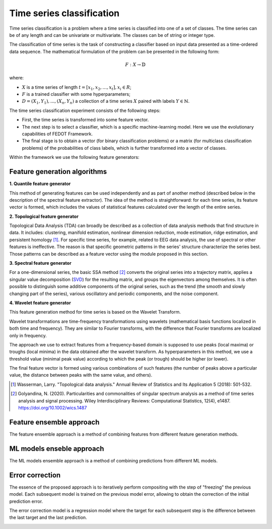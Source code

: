 Time series classification
==========================
Time series classification is a problem where a time series is classified into one of a set of classes.
The time series can be of any length and can be univariate or multivariate.
The classes can be of string or integer type.

The classification of time series is the task of constructing a classifier based
on input data presented as a time-ordered data sequence. The mathematical
formulation of the problem can be presented in the following form:

.. math::

    \begin{equation}
      F: X\rightarrow  \mathbb{D}
    \end{equation}

where:

- :math:`X` is a time series of length :math:`t = [x_1, x_2, ..., x_t], x_i \in R`;
- :math:`F` is a trained classifier with some hyperparameters;
- :math:`D= {(X_1, Y_1),...,(X_n, Y_n )}` a collection of a time series :math:`X` paired with labels :math:`Y\in \mathbb{N}`.

The time series classification experiment consists of the following steps:

- First, the time series is transformed into some feature vector.
- The next step is to select a classifier, which is a specific machine-learning
  model. Here we use the evolutionary capabilities of FEDOT Framework.
- The final stage is to obtain a vector (for binary classification problems) or a matrix (for multiclass classification problems) of the probabilities of class labels, which is further transformed into a vector of classes.

Within the framework we use the following feature generators:


Feature generation algorithms
-----------------------------
**1. Quantile feature generator**

This method of generating features can be used independently and as part
of another method (described below in the description of the spectral
feature extractor). The idea of the method is straightforward: for each
time series, its feature vector is formed, which includes the values of
statistical features calculated over the length of the entire series.

.. image:: img_basics/quantile-algorithm.png
   :alt: Quantile feature generator
   :width: 500px
   :align: center

**2. Topological feature generator**

Topological Data Analysis (TDA) can broadly be described as a collection
of data analysis methods that find structure in data. It includes:
clustering, manifold estimation, nonlinear dimension reduction, mode
estimation, ridge estimation, and persistent
homology [1]_. For specific time series, for example, related to EEG
data analysis, the use of spectral or other features is ineffective.
The reason is that specific geometric patterns in the series' structure
characterize the series best. Those patterns can be described as a
feature vector using the module proposed in this section.

.. image:: img_basics/topological-algorithm.png
   :alt: Quantile feature generator
   :width: 500px
   :align: center

**3. Spectral feature generator**

For a one-dimensional series, the basic SSA method [2]_ converts the original series
into a trajectory matrix, applies a singular value decomposition (SVD_)
for the resulting matrix, and groups the eigenvectors among themselves.
It is often possible to distinguish some additive components of the
original series, such as the trend (the smooth and slowly changing part of
the series), various oscillatory and periodic components, and the noise
component.

.. image:: img_basics/spectral-algorithm.png
   :alt: Quantile feature generator
   :width: 500px
   :align: center

**4. Wavelet feature generator**

This feature generation method for time series is based on the Wavelet
Transform.

Wavelet transformations are time-frequency transformations using
wavelets (mathematical basis functions localized in both time and
frequency). They are similar to Fourier transforms, with the difference
that Fourier transforms are localized only in frequency.

The approach we use to extract features from a frequency-based domain
is supposed to use peaks (local maxima) or troughs (local minima) in
the data obtained after the wavelet transform. As hyperparameters in
this method, we use a threshold value (minimal peak value) according
to which the peak (or trough) should be higher (or lower).

The final feature vector is formed using various combinations of such
features (the number of peaks above a particular value, the distance
between peaks with the same value, and others).

.. image:: img_basics/wavelet-algorithm.png
   :alt: Quantile feature generator
   :width: 500px
   :align: center


.. _SVD: https://en.wikipedia.org/wiki/Singular_value_decomposition

.. [1] Wasserman, Larry. "Topological data analysis." Annual Review
        of Statistics and Its Application 5 (2018): 501-532.

.. [2] Golyandina, N. (2020). Particularities and commonalities of
        singular spectrum analysis as a method of time series analysis and
        signal processing. Wiley Interdisciplinary Reviews: Computational
        Statistics, 12(4), e1487.
        https://doi.org/10.1002/wics.1487


Feature ensemble approach
-------------------------
The feature ensemble approach is a method of combining features from
different feature generation methods.

ML models enseble approach
--------------------------
The ML models ensemble approach is a method of combining predictions
from different ML models.

Error correction
----------------
The essence of the proposed approach is to iteratively perform compositing
with the step of "freezing" the previous model. Each subsequent model is
trained on the previous model error, allowing to obtain the correction of
the initial prediction error.

The error correction model is a regression model where the target for each
subsequent step is the difference between the last target and the
last prediction.

.. image:: img_basics/error-correction-algorithm.png
   :alt: error correction algorithm
   :width: 400px
   :align: center
